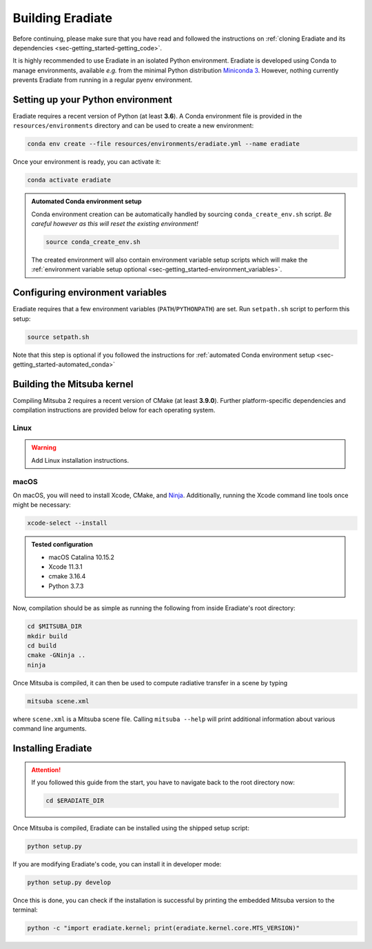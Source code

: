 .. _sec-getting_started-building:

Building Eradiate
=================

Before continuing, please make sure that you have read and followed the
instructions on :ref:`cloning Eradiate and its dependencies <sec-getting_started-getting_code>`.

It is highly recommended to use Eradiate in an isolated Python environment. Eradiate is developed using Conda to manage environments, available *e.g.* from the minimal Python distribution `Miniconda 3 <https://docs.conda.io/en/latest/miniconda.html>`_. However, nothing currently prevents Eradiate from running in a regular pyenv environment.

Setting up your Python environment
----------------------------------

Eradiate requires a recent version of Python (at least **3.6**). A Conda environment file is provided in the ``resources/environments`` directory and can be used to create a new environment:

.. code-block:: bash

    conda env create --file resources/environments/eradiate.yml --name eradiate

Once your environment is ready, you can activate it:

.. code-block:: bash

    conda activate eradiate

.. _sec-getting_started-automated_conda:

.. admonition:: Automated Conda environment setup

    Conda environment creation can be automatically handled by sourcing ``conda_create_env.sh`` script. *Be careful however as this will reset the existing environment!*

    .. code-block:: bash

        source conda_create_env.sh

    The created environment will also contain environment variable setup scripts which will make the :ref:`environment variable setup optional <sec-getting_started-environment_variables>`.

.. _sec-getting_started-environment_variables:

Configuring environment variables
---------------------------------

Eradiate requires that a few environment variables (``PATH``/``PYTHONPATH``) are set. Run ``setpath.sh`` script to perform this setup:

.. code-block:: bash

    source setpath.sh

Note that this step is optional if you followed the instructions for :ref:`automated Conda environment setup <sec-getting_started-automated_conda>`


.. _sec_compiling_mitsuba:

Building the Mitsuba kernel
---------------------------

Compiling Mitsuba 2 requires a recent version of CMake (at least **3.9.0**). Further platform-specific dependencies and compilation instructions are provided below for each operating system.

Linux
~~~~~

.. warning::
    
    Add Linux installation instructions.

macOS
~~~~~

On macOS, you will need to install Xcode, CMake, and `Ninja <https://ninja-build.org/>`_. Additionally, running the Xcode command line tools once might be necessary:

.. code-block:: bash

    xcode-select --install

.. admonition:: Tested configuration

    * macOS Catalina 10.15.2
    * Xcode 11.3.1
    * cmake 3.16.4
    * Python 3.7.3

Now, compilation should be as simple as running the following from inside Eradiate's root directory:

.. code-block:: bash

    cd $MITSUBA_DIR
    mkdir build
    cd build
    cmake -GNinja ..
    ninja

Once Mitsuba is compiled, it can then be used to compute radiative transfer in a scene by typing

.. code-block:: bash

    mitsuba scene.xml

where ``scene.xml`` is a Mitsuba scene file. Calling ``mitsuba --help`` will print additional information about various command line arguments.

Installing Eradiate
-------------------

.. attention::

    If you followed this guide from the start, you have to navigate back 
    to the root directory now:

    .. code-block:: bash

        cd $ERADIATE_DIR

Once Mitsuba is compiled, Eradiate can be installed using the shipped setup script:

.. code-block:: bash

    python setup.py

If you are modifying Eradiate's code, you can install it in developer mode:

.. code-block:: bash

    python setup.py develop

Once this is done, you can check if the installation is successful by printing the embedded Mitsuba version to the terminal:

.. code-block:: bash

    python -c "import eradiate.kernel; print(eradiate.kernel.core.MTS_VERSION)"